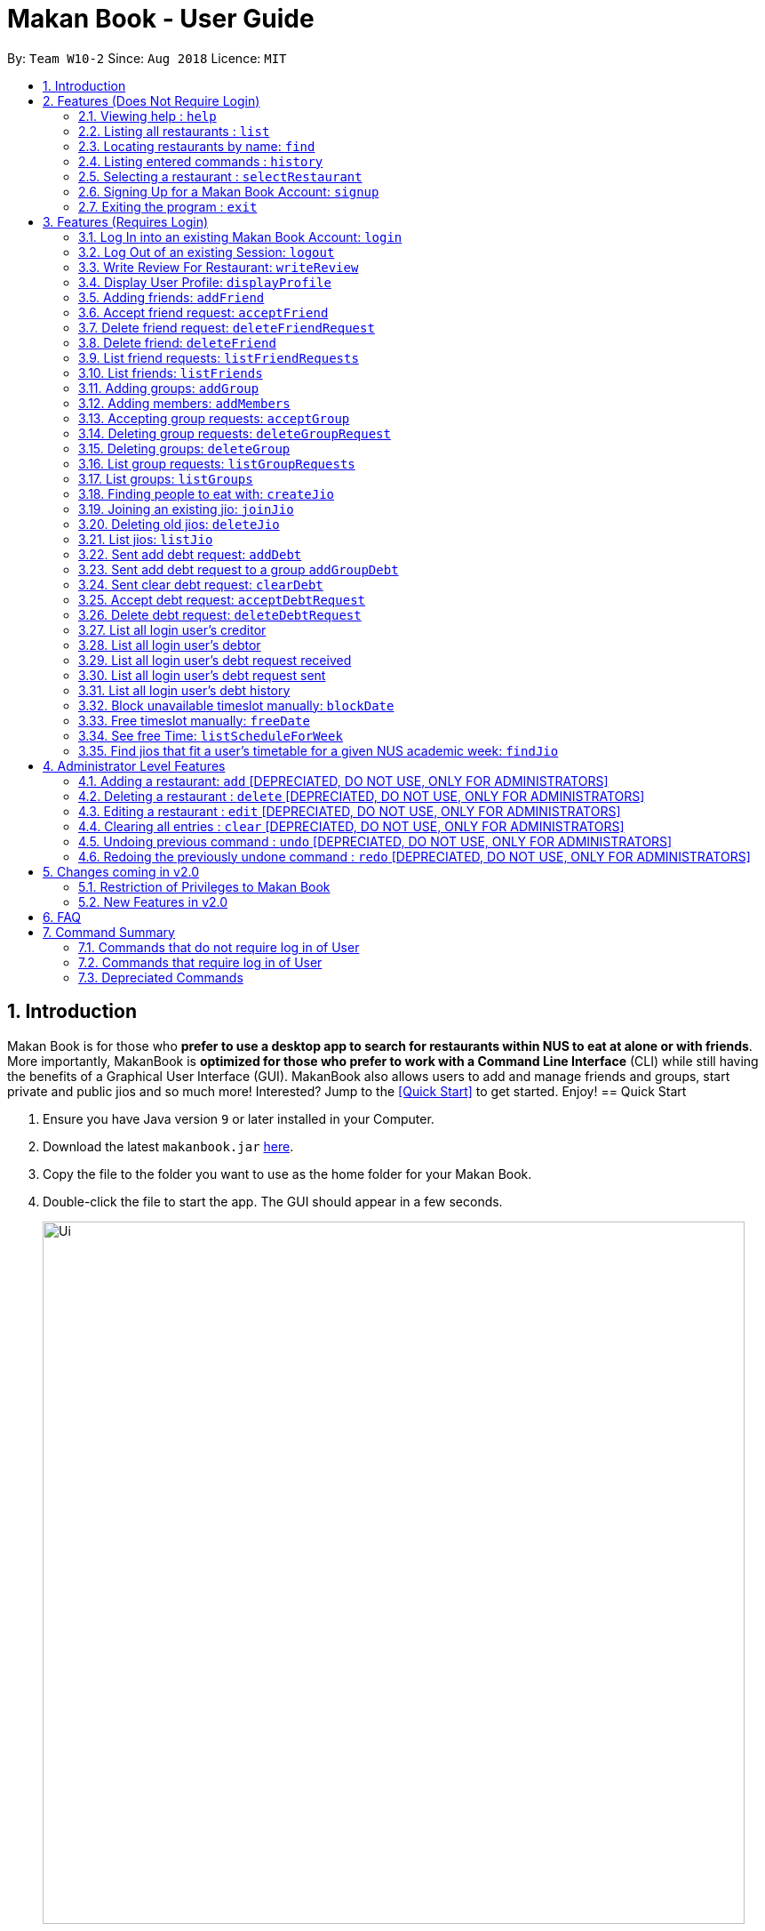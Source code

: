 = Makan Book - User Guide
:site-section: UserGuide
:toc:
:toc-title:
:toc-placement: preamble
:sectnums:
:imagesDir: images
:stylesDir: stylesheets
:xrefstyle: full
:experimental:
ifdef::env-github[]
:tip-caption: :bulb:
:note-caption: :information_source:
endif::[]
:repoURL: https://github.com/CS2103-AY1819S1-W10-2/main

By: `Team W10-2`      Since: `Aug 2018`      Licence: `MIT`

== Introduction

Makan Book is for those who *prefer to use a desktop app to search for restaurants within NUS to eat at alone or with friends*. More importantly, MakanBook is *optimized for those who prefer to work with a Command Line Interface* (CLI) while still having the benefits of a Graphical User Interface (GUI). MakanBook also allows users to add and manage friends and groups, start private and public jios and so much more! Interested? Jump to the <<Quick Start>> to get started. Enjoy!
// tag::evanmok2401(2)[]
== Quick Start

.  Ensure you have Java version `9` or later installed in your Computer.
.  Download the latest `makanbook.jar` link:{repoURL}/releases[here].
.  Copy the file to the folder you want to use as the home folder for your Makan Book.
.  Double-click the file to start the app. The GUI should appear in a few seconds.
+
image::Ui.png[width="790"]
+
.  Type the command in the command box and press kbd:[Enter] to execute it. +
e.g. typing *`help`* and pressing kbd:[Enter] will open the help window.
.  Some example commands you can try:

* *`list`* : lists all restaurants
* **`signup`**`u/johnnydoe pwd/pAssw0rd n/John Doe p/98765432 e/johnd@example.com` : Sign Up for an account in the Makan Book.
Allows you to use Makan Book's many features
* *`exit`* : exits the app

.  Refer to <<Features>> for details of each command.

[[Features]]
== Features (Does Not Require Login)

====
*Command Format*

* Words in `UPPER_CASE` are the parameters to be supplied by the user e.g. in `add n/NAME`, `NAME` is a parameter which can be used as `add n/John Doe`.
* Items in square brackets are optional e.g `n/NAME [u/USERNAME]` can be used as `n/Waa Cow u/navekom` or as `n/Waa Cow`.
* Items with `…`​ after them can be used multiple times including zero times e.g. `[u/USERNAME]...` can be used as `{nbsp}` (i.e. 0 times), `u/navekom`, `u/katespade u/themyth` etc.
* Parameters can be in any order e.g. if the command specifies `u/USERNAME pwd/PASSWORD`, `pwd/PASSWORD u/USERNAME` is also acceptable.
====

[NOTE]
====
Makan Book data is saved in the hard disk automatically after any command that changes the data. +
There is no need to save manually.
====

=== Viewing help : `help`

Format: `help`

=== Listing all restaurants : `list`

Shows a list of all restaurants in the makan book. +
Format: `list`

=== Locating restaurants by name: `find`

Finds restaurants whose names contain any of the given keywords. +
Format: `find KEYWORD [MORE_KEYWORDS]`

****
* The search is case insensitive. e.g `Waa Cow` will match `waa cow`
* The order of the keywords does not matter. e.g. `Cow Waa` will match `Waa Cow`
* Only the name is searched.
* Only full words will be matched e.g. `Cow` will not match `Co`
* Restaurants matching at least one keyword will be returned (i.e. `OR` search). e.g. `Waa Lao` will return `Waa Cow`, `Lao Ban`
****

Examples:

* `find Waa Lao` +
Returns `Waa Cow` and `Lao Ban`
* `find Din Tai Fung` +
Returns any restaurant having names `Din`, `Tai`, or `Fung`

=== Listing entered commands : `history`

Lists all the commands that you have entered in reverse chronological order. +
Format: `history`

[NOTE]
====
Pressing the kbd:[&uarr;] and kbd:[&darr;] arrows will display the previous and next input respectively in the command box.
====

=== Selecting a restaurant : `selectRestaurant`

Selects the restaurant identified by the index number used in the displayed restaurant list. It will display the webpage of the restaurant
which contains it's details, overall rating and reviews written by users +
Format: `selectRestaurant INDEX`

****
* Selects the restaurant and loads the restaurant page at the specified `INDEX`.
* The index refers to the index number shown in the displayed restaurant list.
* The index *must be a positive integer* `1, 2, 3, ...`
****

Examples:

* `list` +
`select 2` +
Selects the 2nd restaurant in the address book.
* `find Hwangs` +
`select 1` +
Selects the 1st restaurant in the results of the `find` command.

=== Signing Up for a Makan Book Account: `signup`

Allows a User to create an account for use in the Makan Book. Automatic log in upon sign up. +
Format: `signup u/USERNAME pwd/PASSWORD n/NAME p/PHONE_NUMBER e/EMAIL`

Example:

* `signup u/davemyth pwd/pwd123123 n/Dave Batik p/92225822 e/davebaumb@gmail.com`

=== Exiting the program : `exit`

Exits the program. +
Format: `exit`

== Features (Requires Login)

=== Log In into an existing Makan Book Account: `login`

Allows a User to log into an existing account in the Makan Book. +
Format: `login u/USERNAME pwd/PASSWORD`

Example:

* `login u/davemyth pwd/pwd123123`

=== Log Out of an existing Session: `logout`

Allows a User to log out of an existing session. +
Format: `logout`

=== Write Review For Restaurant: `writeReview`

Allows user to write a review for a specific restaurant. +
Format: `writeReview INDEX rate/RATING rvw/REVIEW`

Examples:

* `writeReview 3 rate/3 rvw/The food is not the best, but definitely value for money!`

=== Display User Profile: `displayProfile`

Allows a user to view his own profile in the Makan Book. The browser panel will then contains the user's details and
the reviews he's written. +
Format: `displayProfile`
// end::evanmok2401(2)[]

=== Adding friends: `addFriend`

A User will send a friend request to another User who will then have to accept the friend request. +
Format: `addFriend u/USERNAME`

Examples:

* `addFriend u/meena567`

=== Accept friend request: `acceptFriend`

A User can accept a friend request of another User so that the pair of them can become friends. +
Format: `acceptFriend u/NAME`

Examples:

* `acceptFriend u/meena567`

=== Delete friend request: `deleteFriendRequest`

A User can delete friend request of another User whom they might not know. +
Format: `deleteFriendRequest u/USERNAME`

Examples:

* `deleteFriendRequest u/meena567`

=== Delete friend: `deleteFriend`

A User can delete friend whom they may no longer want to be friends with. +
Format: `deleteFriend u/USERNAME`

Examples:

* `deleteFriend u/meena567`

=== List friend requests: `listFriendRequests`

A User can list friend requests that they have received. Only the party that did not initiate the friend request will receive the friend request +
Format: `listFriendRequests`

=== List friends: `listFriends`

A User can list their friends. +
Format: `listFriends`

=== Adding groups: `addGroup`

A User will create a group by specifying the group name.  +
Format: `addGroup g/GROUPNAME`

****
* Every group will automatically add the user creating the group.
****

Examples:

* `addGroup g/CS2103`

=== Adding members: `addMembers`

A User will create a group and send out invitations to all the other users, which they will then have to accept to join the group.  +
Format: `addMembers g/GROUPNAME [u/USERNAME]...`

Examples:

* `addMembers g/CS2103 u/chelchia u/evanmok2401 u/katenhy u/yewwoei`

=== Accepting group requests: `acceptGroup`

A User can accept the invitation to join a group. +
Format: `acceptGroup g/GROUPNAME`

Examples:

* `acceptGroup g/CS2103`

=== Deleting group requests: `deleteGroupRequest`

A User can choose to delete the group request should they not want to join the group. +
Format: `deleteGroupRequest g/GROUPNAME`

Examples:

* `deleteGroupRequest g/CS2103`

=== Deleting groups: `deleteGroup`

A User can leave a group and they will be removed from the group. +
Format: `deleteGroup g/GROUPNAME`

Examples:

* `deleteGroup g/CS2103`

=== List group requests: `listGroupRequests`

A User can list group requests that they have received. +
Format: `listGroupRequests`

=== List groups: `listGroups`

A User can list groups that they are a part of. +
Format: `listGroups`

// tag::chelchia[]
=== Finding people to eat with: `createJio`

Users can find other users to eat with through inviting users. “createJio” creates a jio that is added to the global list of jios. +
Format: `createJio n/NAME w/WEEK d/DAY h/TIME a/PLACE [g/GROUP NAME]`

****
* Jio -- an invitation to hang out.
* Name, date, time, place must be provided. The other parameters are optional.
* All users will be able to view the list of jios.
* If group name is present, all group members are automatically added to jio. Jio is still visible to all.
****

Examples:

* `createJio n/MALA w/1 d/mon h/1200 a/FineFood`
* `createJio n/saporeFriends w/1 d/mon h/1800 a/Sapore g/2103`

=== Joining an existing jio: `joinJio`

Users can join an existing jio to find people to eat with, without having to create one of their own. +
Format: `joinJio n/NAME`

****
* User has to indicate the name of the jio.
****

Examples:

* `joinJio n/MALA`

=== Deleting old jios: `deleteJio`

Users can specify a jio to delete. Only the creator of a jio can delete the jio. +
Format: `deleteJio n/NAME`

Examples:

* `deleteJio n/MALA`

=== List jios: `listJio`

Lists all jios created by all users, so that user can see which one to join.
Format: `listJio`
// end::chelchia[]

// tag::kate[]
===  Sent add debt request: `addDebt`

User(Creditor) send a debt request to another user with specific amount.
Record will be created between two users with a `Pending` status. +
Format: `addDebt u/USERNAME amt/AMOUNT`

Examples:

* `addDebt u/Kate123 amt/4.30`

=== Sent add debt request to a group `addGroupDebt`

User(Creditor) send a debt request to all other users in the group with specific amount.
with amount will split equally to everyone in the group.
Record will be created between with a `Pending` status. +
Format: `addDebt g/GROUP amt/AMOUNT`

Examples:

* `addGroupDebt g/2103 amt/4.30`

===  Sent clear debt request: `clearDebt`

User(Creditor) clear amount between users. If the amount is equal to the debt,
the status will change to `Cleared`. Otherwise, the amount will be balanced off from the debt. +
Format: `clearDebt u/NAME amt/AMOUNT`

Examples:

* `clearDebt u/Kate123 amt/4.30`

===  Accept debt request: `acceptDebtRequest`

User(Debtor) accept request from another user(Creditor). The debt status will change
 from `Pending` to `Accepted`. If there are any other accepted debt between this two
 users, the debt will balanced off as one debt record. +
Format: `acceptDebtRequest u/NAME amt/AMOUNT id/ID`

Examples:

* `acceptDebtRequest u/Kate123 amt/4.30 id/18103013460314`

===  Delete debt request: `deleteDebtRequest`

User(Debtor) delete/reject request send by other user if it is a wrong request. +
Format: `deleteDebtRequest u/USERNAME amt/AMOUNT id/ID`

Examples:

* `deleteDebtRequest u/Kate123 amt/4.30 id/18103013460314`

=== List all login user's creditor

List all creditor of the login user in list panel. +
Format: `listCreditor`

=== List all login user's debtor

List all debtor of the login user in list panel. +
Format: `listDebtor`

=== List all login user's debt request received

List all debt request received by login user from other user in list panel. +
Format: `listDebtRequestReceived`

=== List all login user's debt request sent

List all debt request sent by login user to other user in list panel. +
Format: `listDebtRequestSent`

=== List all login user's debt history +

List all debt history(regardless of status) of the login user in list panel.
Format: `listDebtor`

// end::kate[]

===  Block unavailable timeslot manually: `blockDate`

Blocks out that timeslot in the user’s timetable to signify that he is busy and not available to eat. +
Format: `blockDate w/WEEKNUMBER d/DAY h/HHHH`

Examples:

* `blockDate w/5 d/tue h/1800`

===  Free timeslot manually: `freeDate`

Frees up that timeslot in the user’s timetable to signify that he is free and available to eat. +
Format: `freeDate w/recess d/DAY h/HHHH`

Examples:

* `freeDate week5 tues 1900 2100`

===  See free Time: `listScheduleForWeek`

Views the list of free time to eat on a NUS week according to your calendar.
Format: `listScheduleForWeek w/WEEKNUMBER`

Examples:

* `listScheduleForWeek w/5`

===  Find jios that fit a user’s timetable for a given NUS academic week: `findJio`

Views the list of free time to eat on those dates. +
Format: `findJio WEEKNUMBER`

Examples:

* `findJio week8`

== Administrator Level Features
=== Adding a restaurant: `add` [DEPRECIATED, DO NOT USE, ONLY FOR ADMINISTRATORS]

Adds a restaurant to the address book +
Format: `add n/NAME p/PHONE_NUMBER a/ADDRESS [t/TAG]...`

[TIP]
A restaurant can have any number of tags (including 0)

Examples:

* `add n/Macdonalds p/6231 8837 a/Engineering Block Eg 4`
* `add n/Japanese Delights t/Halal a/Engineering Canteen EG5 #02-01 t/Japanese`

=== Deleting a restaurant : `delete` [DEPRECIATED, DO NOT USE, ONLY FOR ADMINISTRATORS]

Deletes the specified restaurant from the address book. +
Format: `delete INDEX`

****
* Deletes the restaurant at the specified `INDEX`.
* The index refers to the index number shown in the displayed restaurant list.
* The index *must be a positive integer* 1, 2, 3, ...
****

Examples:

* `list` +
`delete 2` +
Deletes the 2nd restaurant in the address book.
* `find Hwangs` +
`delete 1` +
Deletes the 1st restaurant in the results of the `find` command.

=== Editing a restaurant : `edit` [DEPRECIATED, DO NOT USE, ONLY FOR ADMINISTRATORS]

Edits an existing restaurant in the address book. +
Format: `edit INDEX [n/NAME] [p/PHONE] [a/ADDRESS] [t/TAG]...`

****
* Edits the restaurant at the specified `INDEX`. The index refers to the index number shown in the displayed restaurant list. The index *must be a positive integer* 1, 2, 3, ...
* At least one of the optional fields must be provided.
* Existing values will be updated to the input values.
* When editing tags, the existing tags of the restaurant will be removed i.e adding of tags is not cumulative.
* You can remove all the restaurant's tags by typing `t/` without specifying any tags after it.
****

Examples:

* `edit 1 p/91234567 e/macdonalds@example.com` +
Edits the phone number and email address of the 1st restaurant to be `91234567` and `macdonalds@example.com` respectively.
* `edit 2 n/Hwangs t/` +
Edits the name of the 2nd restaurant to be `Hwangs` and clears all existing tags.

// tag::undoredo[]

=== Clearing all entries : `clear` [DEPRECIATED, DO NOT USE, ONLY FOR ADMINISTRATORS]

Clears all entries from the address book. +
Format: `clear`

=== Undoing previous command : `undo` [DEPRECIATED, DO NOT USE, ONLY FOR ADMINISTRATORS]

Restores the address book to the state before the previous _undoable_ command was executed. +
Format: `undo`

[NOTE]
====
Undoable commands: those commands that modify the address book's content (`add`, `delete`, `edit` and `clear`).
====

Examples:

* `delete 1` +
`list` +
`undo` (reverses the `delete 1` command) +

* `select 1` +
`list` +
`undo` +
The `undo` command fails as there are no undoable commands executed previously.

* `delete 1` +
`clear` +
`undo` (reverses the `clear` command) +
`undo` (reverses the `delete 1` command) +

=== Redoing the previously undone command : `redo` [DEPRECIATED, DO NOT USE, ONLY FOR ADMINISTRATORS]

Reverses the most recent `undo` command. +
Format: `redo`

Examples:

* `delete 1` +
`undo` (reverses the `delete 1` command) +
`redo` (reapplies the `delete 1` command) +

* `delete 1` +
`redo` +
The `redo` command fails as there are no `undo` commands executed previously.

* `delete 1` +
`clear` +
`undo` (reverses the `clear` command) +
`undo` (reverses the `delete 1` command) +
`redo` (reapplies the `delete 1` command) +
`redo` (reapplies the `clear` command) +
// end::undoredo[]

== Changes coming in v2.0
// tag::evanmok2401(1)[]
=== Restriction of Privileges to Makan Book
Currently, all users are can add, delete, edit and make changes to restaurants in the makan book even if the User Guide says otherwise.
This can affect all other users.

==== Creation of Administrator Account
To prevent this, administrator accounts will be created. Only administrators will have the ability to
call commands that modify the restaurants in Makan book.

==== Allowing Users to suggest restaurants to be added into Makan Book
To allow users to suggest restaurants outside of NUS to be included to the Makan Book. This would
be sent to the administrators for review. Administrators can choose to add these restaurants for
all users in the Makan Book.

=== New Features in v2.0

==== List Visited Restaurant: `listVisitedRestaurants`
Lists the restaurants a user has visited. +
Format: `listVisitedRestaurants`

==== Add Visited Restaurant: `addVisitedRestaurants`
Allows user to add a restaurant into his visited restaurant list with date, price, rating/score and meal consumed. +
Format: `addVisitedRestaurants INDEX t/DATE p/PRICE r/SCORE rvw/WRITTEN_REVIEW m/MEAL_CONSUMED`

Examples:

* `addVisitedRestaurants 3 t/2011-11-11 p/3.70 r/4 rvw/Value for money indeed m/Lemon Chicken Rice`

==== Add Favourites: `addFavourite`
Allows User to add a restaurant into his account’s favourites. +
Format: `addFavourite INDEX`

Examples:

* `addFavourite 3`

==== List Favourites: `listFavourites`
Allows User to list the restaurants he has entered into his favourites. +
Format: `listFavourites`
// end::evanmok2401(1)[]
====  Find common timeslots with friends: `findTime`
Find common eating timeslots with a list of friends. +
Format: `findTime [w/week number] [u/USERNAME]…`

Examples:

* `findTime w/week6 u/Aiden u/Chelsea u/EvanMok u/Meena u/Kate`

==== Add NUSMODS schedule to block out calendar: `addNUSMODS`

Block out schedules on the timetable using a NUSMODS link. +
Format: `addNUSMODS NUSMODSLINK`

Examples:

* `addCalendar nusmods.com/g91j3g08sdgl13`

==== Add Google Calendar schedule to block out calendar: `addCalendar`

Block out schedules on the timetable using a google account. +
Format: `addCalendar USERNAME PASSWORD`

Examples:

* `addCalendar aiden@gmail.com aidenpassword`

== FAQ

*Q*: How do I transfer my data to another Computer? +
*A*: Install the app in the other computer and overwrite the empty data file it creates with the file that contains the data of your previous Makan Book folder.

== Command Summary

=== Commands that do not require log in of User
* *Find* : `find KEYWORD [MORE_KEYWORDS]` +
e.g. `find Waa Lao`
* *List* : `list`
* *Help* : `help`
* *selectRestaurant* : `selectRestaurant INDEX` +
e.g.`selectRestaurant 2`
* *History* : `history`
* *Sign Up* : `signup u/USERNAME pwd/PASSWORD n/NAME p/PHONE_NUMBER e/EMAIL` +
e.g. `signup u/johnnydoe pwd/pAssw0rd n/John Doe p/98765432 e/johnd@example.com`
* *Login* : `login u/USERNAME pwd/PASSWORD` +
e.g. `login u/navekom pwd/pwwd123`

=== Commands that require log in of User

* *Logout* : `logout`
* *Write a Review* : `writeReview INDEX rate/RATING rvw/WRITTEN_REVIEW` +
e.g. `writeReview 2 rate/5 rvw/I tried the Salmon Mentaiko Chirashi and it was amazing.`
* *Display User Profile*: `displayProfile`
* *Create Jio* : `createJio` +
e.g. `createJio n/MALA w/1 d/mon h/1200 a/FineFood`
e.g. `createJio n/saporeFriends w/1 d/mon h/1800 a/Sapore g/mygroup`
* *Join Jio* : `joinJio` +
e.g. `joinJio n/MALA`
* *Delete Jio* : `deleteJio` +
e.g. `deleteJio n/MALA`
* *Add Friend* : `addFriend u/USERNAME`
e.g. `addFriend u/Meena567`
* *Accept Friend Request* : `acceptFriend u/USERNAME`
e.g. `acceptFriend u/Meena567`
* *Delete Friend Request* : `deleteFriendRequest u/USERNAME`
e.g. `deleteFriendRequest u/Meena567`
* *Delete Friend* : `deleteFriend u/USERNAME`
e.g. `deleteFriend u/Meena567`
* *Add Group* : `addGroup g/GROUP_NAME`
e.g. addGroup g/2103
* *Add Members* : `addMembers g/GROUP_NAME [u/USERNAME...]`
e.g. addMembers g/2103 u/katenhy u/aidenlow u/chelchia u/evanmok2401
* *Accept Group* : `acceptGroup g/GROUP_NAME`
e.g. acceptGroup g/2103
* *Delete Group Request* : `deleteGroupRequest g/GROUP_NAME`
e.g. deleteGroupRequest g/2103
* *Delete Group* : `deleteGroup g/GROUP_NAME`
e.g. deleteGroup g/2103
* *Block Date* : `blockDate w/WEEKNUMBER d/DAY h/HHHH`
e.g. `blockDate w/reading d/thu h/1800`
* *Free Date* : `freeDate w/WEEKNUMBER d/DAY h/HHHH`
e.g. `freeDate w/11 d/tue h/0600`
* *List User's Free Timeslots for a Week* : `listScheduleForWeek w/`
e.g. `listScheduleForWeek w/6`
* *Add Debt* : `addDebt` +
 e.g. `addDebt u/kate amt/2.3`
* *Add Group Debt* : `addGroupDebt` +
e.g. `addGroupDebt g/My Lonely Club amt/27`
* *Clear Debt* : `clearDebt` +
e.g. `clearDebt u/kate amt/1.3`
* *Accept Debt Request* : `acceptDebtRequest` +
e.g. `acceptDebtRequest u/kate amt/7.9 id/181030224951280`
* *Delete Debt Request* : `deleteDebtRequest` +
e.g. `deleteDebtRequest u/kate amt/7.9 id/181030224951280`
* *List Creditor* : `listCreditor` +
* *List Debtor* : `listDebtor` +
* *List Debt Request Received* : `listDebtRequestReceived` +
* *List Debt Request Sent* : `listDebtRequestSent`

=== Depreciated Commands
* *Add* `add n/NAME p/PHONE_NUMBER e/EMAIL a/ADDRESS [t/TAG]...` +
e.g. `add n/Macdonalds p/6231 8837 a/Engineering Block Eg 4 t/FastFood t/Halal`
* *Clear* : `clear`
* *Delete* : `delete INDEX` +
e.g. `delete 3`
* *Edit* : `edit INDEX [n/NAME] [p/PHONE_NUMBER] [e/EMAIL] [a/ADDRESS] [t/TAG]...` +
e.g. `edit 2 n/James Lee e/jameslee@example.com`
* *Undo* : `undo`
* *Redo* : `redo`
